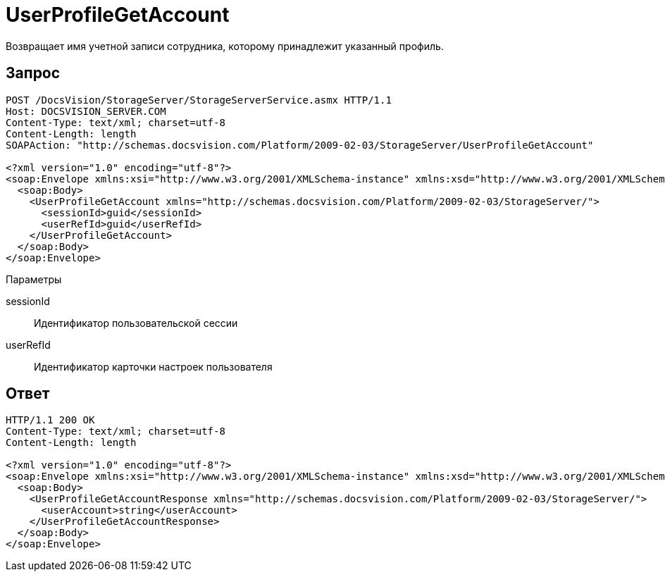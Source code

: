 = UserProfileGetAccount

Возвращает имя учетной записи сотрудника, которому принадлежит указанный профиль.

== Запрос

[source,pre,codeblock]
----
POST /DocsVision/StorageServer/StorageServerService.asmx HTTP/1.1
Host: DOCSVISION_SERVER.COM
Content-Type: text/xml; charset=utf-8
Content-Length: length
SOAPAction: "http://schemas.docsvision.com/Platform/2009-02-03/StorageServer/UserProfileGetAccount"

<?xml version="1.0" encoding="utf-8"?>
<soap:Envelope xmlns:xsi="http://www.w3.org/2001/XMLSchema-instance" xmlns:xsd="http://www.w3.org/2001/XMLSchema" xmlns:soap="http://schemas.xmlsoap.org/soap/envelope/">
  <soap:Body>
    <UserProfileGetAccount xmlns="http://schemas.docsvision.com/Platform/2009-02-03/StorageServer/">
      <sessionId>guid</sessionId>
      <userRefId>guid</userRefId>
    </UserProfileGetAccount>
  </soap:Body>
</soap:Envelope>
----

Параметры

sessionId::
Идентификатор пользовательской сессии
userRefId::
Идентификатор карточки настроек пользователя

== Ответ

[source,pre,codeblock]
----
HTTP/1.1 200 OK
Content-Type: text/xml; charset=utf-8
Content-Length: length

<?xml version="1.0" encoding="utf-8"?>
<soap:Envelope xmlns:xsi="http://www.w3.org/2001/XMLSchema-instance" xmlns:xsd="http://www.w3.org/2001/XMLSchema" xmlns:soap="http://schemas.xmlsoap.org/soap/envelope/">
  <soap:Body>
    <UserProfileGetAccountResponse xmlns="http://schemas.docsvision.com/Platform/2009-02-03/StorageServer/">
      <userAccount>string</userAccount>
    </UserProfileGetAccountResponse>
  </soap:Body>
</soap:Envelope>
----
